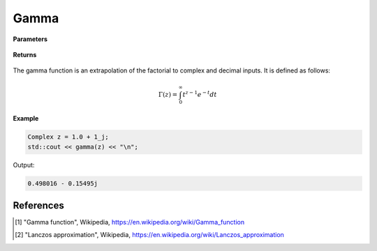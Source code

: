 
Gamma
=====

.. cpp:function:: constexpr Complex gamma(const Complex& z) noexcept

   Evaluates the gamma function [1]_ for a complex input. Uses the Lanczos approximation [2]_.

**Parameters**

    .. cpp:var:: const Complex& z

        A complex number. 

**Returns**

    .. cpp:type:: Complex

        A complex number. 



The gamma function is an extrapolation of the factorial to complex and decimal inputs. 
It is defined as follows: 

.. math::
   \Gamma(z) = \int_{0}^{\infty} t^{z - 1}e^{-t}dt


**Example**

.. code-block:: cpp

   Complex z = 1.0 + 1_j;
   std::cout << gamma(z) << "\n";

Output:

.. code-block:: cpp

   0.498016 - 0.15495j

References
----------
.. [1] "Gamma function", Wikipedia,
        https://en.wikipedia.org/wiki/Gamma_function
.. [2] "Lanczos approximation", Wikipedia,
        https://en.wikipedia.org/wiki/Lanczos_approximation